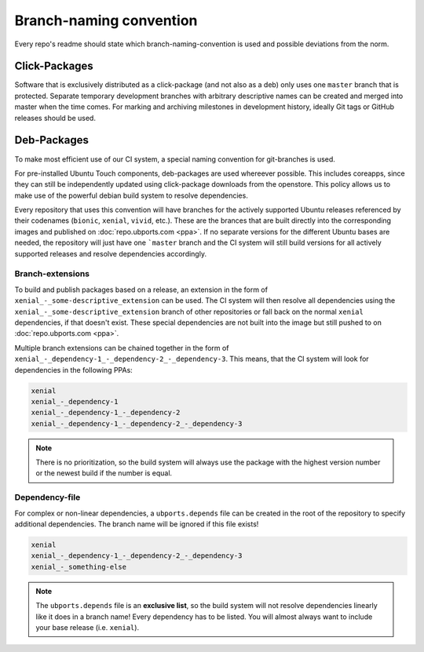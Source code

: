 Branch-naming convention
========================

Every repo's readme should state which branch-naming-convention is used and possible deviations from the norm.

Click-Packages
--------------

Software that is exclusively distributed as a click-package (and not also as a deb) only uses one ``master`` branch that is protected. Separate temporary development branches with arbitrary descriptive names can be created and merged into master when the time comes. For marking and archiving milestones in development history, ideally Git tags or GitHub releases should be used.

Deb-Packages
------------

To make most efficient use of our CI system, a special naming convention for git-branches is used.

For pre-installed Ubuntu Touch components, deb-packages are used whereever possible. This includes coreapps, since they can still be independently updated using click-package downloads from the openstore. This policy allows us to make use of the powerful debian build system to resolve dependencies.

Every repository that uses this convention will have branches for the actively supported Ubuntu releases referenced by their codenames (``bionic``, ``xenial``, ``vivid``, etc.). These are the brances that are built directly into the corresponding images and published on :doc:`repo.ubports.com <ppa>`. If no separate versions for the different Ubuntu bases are needed, the repository will just have one ```master`` branch and the CI system will still build versions for all actively supported releases and resolve dependencies accordingly.

Branch-extensions
^^^^^^^^^^^^^^^^^

To build and publish packages based on a release, an extension in the form of  ``xenial_-_some-descriptive_extension`` can be used. The CI system will then resolve all dependencies using the ``xenial_-_some-descriptive_extension`` branch of other repositories or fall back on the normal ``xenial`` dependencies, if that doesn't exist. These special dependencies are not built into the image but still pushed to  on :doc:`repo.ubports.com <ppa>`.

Multiple branch extensions can be chained together in the form of ``xenial_-_dependency-1_-_dependency-2_-_dependency-3``. This means, that the CI system will look for dependencies in the following PPAs:

.. code-block:: text

    xenial
    xenial_-_dependency-1
    xenial_-_dependency-1_-_dependency-2
    xenial_-_dependency-1_-_dependency-2_-_dependency-3

.. note::

    There is no prioritization, so the build system will always use the package with the highest version number or the newest build if the number is equal.

Dependency-file
^^^^^^^^^^^^^^^

For complex or non-linear dependencies, a ``ubports.depends`` file can be created in the root of the repository to specify additional dependencies. The branch name will be ignored if this file exists!

.. code-block:: text

    xenial
    xenial_-_dependency-1_-_dependency-2_-_dependency-3
    xenial_-_something-else

.. note::

    The ``ubports.depends`` file is an **exclusive list**, so the build system will not resolve dependencies linearly like it does in a branch name! Every dependency has to be listed. You will almost always want to include your base release (i.e. ``xenial``).
